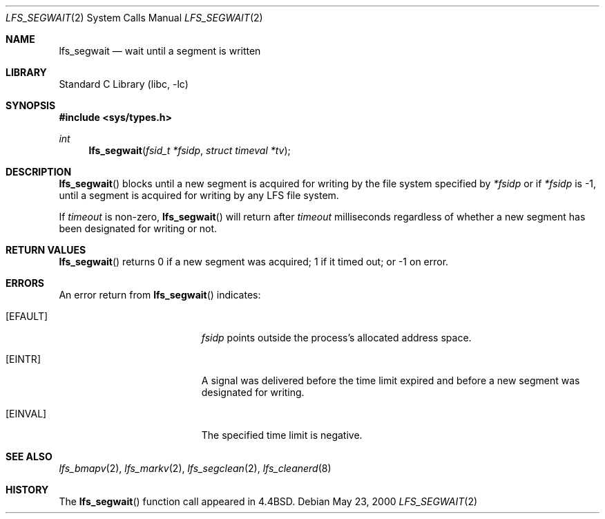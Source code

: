 .\"	$NetBSD: lfs_segwait.2,v 1.8 2008/04/30 13:10:51 martin Exp $
.\"
.\" Copyright (c) 2000 The NetBSD Foundation, Inc.
.\" All rights reserved.
.\"
.\" This code is derived from software contributed to The NetBSD Foundation
.\" by Konrad Schroder.
.\"
.\" Redistribution and use in source and binary forms, with or without
.\" modification, are permitted provided that the following conditions
.\" are met:
.\" 1. Redistributions of source code must retain the above copyright
.\"    notice, this list of conditions and the following disclaimer.
.\" 2. Redistributions in binary form must reproduce the above copyright
.\"    notice, this list of conditions and the following disclaimer in the
.\"    documentation and/or other materials provided with the distribution.
.\"
.\" THIS SOFTWARE IS PROVIDED BY THE NETBSD FOUNDATION, INC. AND CONTRIBUTORS
.\" ``AS IS'' AND ANY EXPRESS OR IMPLIED WARRANTIES, INCLUDING, BUT NOT LIMITED
.\" TO, THE IMPLIED WARRANTIES OF MERCHANTABILITY AND FITNESS FOR A PARTICULAR
.\" PURPOSE ARE DISCLAIMED.  IN NO EVENT SHALL THE FOUNDATION OR CONTRIBUTORS
.\" BE LIABLE FOR ANY DIRECT, INDIRECT, INCIDENTAL, SPECIAL, EXEMPLARY, OR
.\" CONSEQUENTIAL DAMAGES (INCLUDING, BUT NOT LIMITED TO, PROCUREMENT OF
.\" SUBSTITUTE GOODS OR SERVICES; LOSS OF USE, DATA, OR PROFITS; OR BUSINESS
.\" INTERRUPTION) HOWEVER CAUSED AND ON ANY THEORY OF LIABILITY, WHETHER IN
.\" CONTRACT, STRICT LIABILITY, OR TORT (INCLUDING NEGLIGENCE OR OTHERWISE)
.\" ARISING IN ANY WAY OUT OF THE USE OF THIS SOFTWARE, EVEN IF ADVISED OF THE
.\" POSSIBILITY OF SUCH DAMAGE.
.\"
.Dd May 23, 2000
.Dt LFS_SEGWAIT 2
.Os
.Sh NAME
.Nm lfs_segwait
.Nd wait until a segment is written
.Sh LIBRARY
.Lb libc
.Sh SYNOPSIS
.In sys/types.h
.Ft int
.Fn lfs_segwait "fsid_t *fsidp" "struct timeval *tv"
.Sh DESCRIPTION
.Fn lfs_segwait
blocks until a new segment is acquired for writing by the file system
specified by
.Fa *fsidp
or if
.Fa *fsidp
is \-1, until a segment is acquired for writing by any LFS file system.
.Pp
If
.Fa timeout
is non-zero,
.Fn lfs_segwait
will return after
.Fa timeout
milliseconds regardless of whether a new segment has been designated for
writing or not.
.Sh RETURN VALUES
.Fn lfs_segwait
returns 0 if a new segment was acquired; 1 if it timed out; or \-1 on error.
.Sh ERRORS
An error return from
.Fn lfs_segwait
indicates:
.Bl -tag -width Er
.It Bq Er EFAULT
.Fa fsidp
points outside the process's allocated address space.
.It Bq Er EINTR
A signal was delivered before the time limit expired and
before a new segment was designated for writing.
.It Bq Er EINVAL
The specified time limit is negative.
.El
.Sh SEE ALSO
.Xr lfs_bmapv 2 ,
.Xr lfs_markv 2 ,
.Xr lfs_segclean 2 ,
.Xr lfs_cleanerd 8
.Sh HISTORY
The
.Fn lfs_segwait
function call appeared in
.Bx 4.4 .
